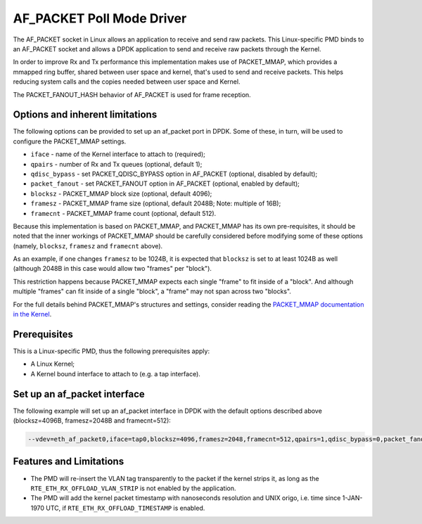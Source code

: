 ..  SPDX-License-Identifier: BSD-3-Clause
    Copyright(c) 2018 Intel Corporation.

AF_PACKET Poll Mode Driver
==========================

The AF_PACKET socket in Linux allows an application to receive and send raw
packets. This Linux-specific PMD binds to an AF_PACKET socket and allows
a DPDK application to send and receive raw packets through the Kernel.

In order to improve Rx and Tx performance this implementation makes use of
PACKET_MMAP, which provides a mmapped ring buffer, shared between user space
and kernel, that's used to send and receive packets. This helps reducing system
calls and the copies needed between user space and Kernel.

The PACKET_FANOUT_HASH behavior of AF_PACKET is used for frame reception.

Options and inherent limitations
--------------------------------

The following options can be provided to set up an af_packet port in DPDK.
Some of these, in turn, will be used to configure the PACKET_MMAP settings.

*   ``iface`` - name of the Kernel interface to attach to (required);
*   ``qpairs`` - number of Rx and Tx queues (optional, default 1);
*   ``qdisc_bypass`` - set PACKET_QDISC_BYPASS option in AF_PACKET (optional,
    disabled by default);
*   ``packet_fanout`` - set PACKET_FANOUT option in AF_PACKET (optional,
    enabled by default);
*   ``blocksz`` - PACKET_MMAP block size (optional, default 4096);
*   ``framesz`` - PACKET_MMAP frame size (optional, default 2048B; Note: multiple
    of 16B);
*   ``framecnt`` - PACKET_MMAP frame count (optional, default 512).

Because this implementation is based on PACKET_MMAP, and PACKET_MMAP has its
own pre-requisites, it should be noted that the inner workings of PACKET_MMAP
should be carefully considered before modifying some of these options (namely,
``blocksz``, ``framesz`` and ``framecnt`` above).

As an example, if one changes ``framesz`` to be 1024B, it is expected that
``blocksz`` is set to at least 1024B as well (although 2048B in this case would
allow two "frames" per "block").

This restriction happens because PACKET_MMAP expects each single "frame" to fit
inside of a "block". And although multiple "frames" can fit inside of a single
"block", a "frame" may not span across two "blocks".

For the full details behind PACKET_MMAP's structures and settings, consider
reading the `PACKET_MMAP documentation in the Kernel
<https://www.kernel.org/doc/Documentation/networking/packet_mmap.txt>`_.

Prerequisites
-------------

This is a Linux-specific PMD, thus the following prerequisites apply:

*  A Linux Kernel;
*  A Kernel bound interface to attach to (e.g. a tap interface).

Set up an af_packet interface
-----------------------------

The following example will set up an af_packet interface in DPDK with the
default options described above (blocksz=4096B, framesz=2048B and
framecnt=512):

.. code-block:: console

    --vdev=eth_af_packet0,iface=tap0,blocksz=4096,framesz=2048,framecnt=512,qpairs=1,qdisc_bypass=0,packet_fanout=0

Features and Limitations
------------------------

*  The PMD will re-insert the VLAN tag transparently to the packet if the kernel
   strips it, as long as the ``RTE_ETH_RX_OFFLOAD_VLAN_STRIP`` is not enabled by the
   application.
*  The PMD will add the kernel packet timestamp with nanoseconds resolution and
   UNIX origo, i.e. time since 1-JAN-1970 UTC, if ``RTE_ETH_RX_OFFLOAD_TIMESTAMP`` is enabled.
